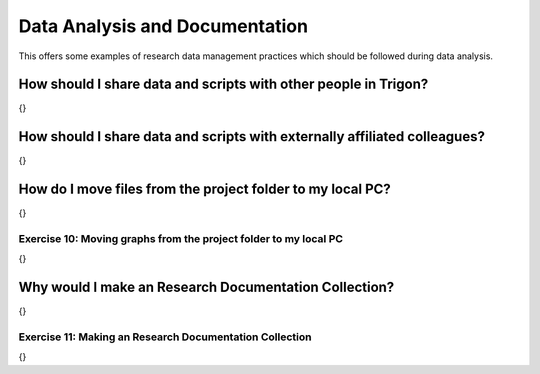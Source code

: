 Data Analysis and Documentation
*******************************

This offers some examples of research data management practices which should be followed during data analysis.

How should I share data and scripts with other people in Trigon?
================================================================

{}

How should I share data and scripts with externally affiliated colleagues?
==========================================================================

{}

How do I move files from the project folder to my local PC?
===========================================================

{}

Exercise 10: Moving graphs from the project folder to my local PC
----------------------------------------------------------------

{}

Why would I make an Research Documentation Collection?
======================================================

{}

Exercise 11: Making an Research Documentation Collection
--------------------------------------------------------

{}